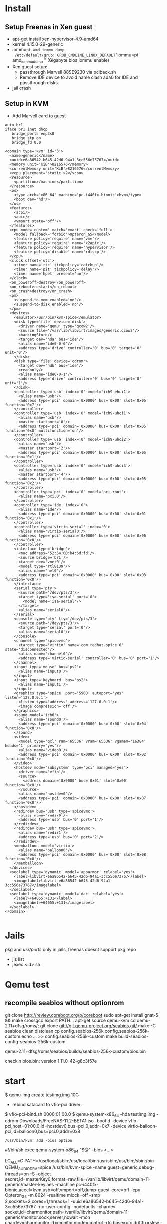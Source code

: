 * Install
** Setup Freenas in Xen guest
 - apt-get install xen-hypervisor-4.9-amd64
 - kernel 4.15.0-29-generic
 - iommu=pt amd_iommu_dump
   /etc/default/grub: GRUB_CMDLINE_LINUX_DEFAULT="iommu=pt amd_iommu_dump "
   (Gigabyte bios iommu enable)
 - Xen guest setup:
   - passthrough Marvell 88SE9230 via pciback.sh
   - Remove IDE device to avoid name clash ada0 for IDE and passthrough disks.
 - jail crash

** Setup in KVM
 - Add Marvell card to guest

#+begin_src bash:
auto br1
iface br1 inet dhcp
   bridge_ports enp3s0
   bridge_stp on
   bridge_fd 0.0
#+end_src

#+begin_src xml :
<domain type='kvm' id='3'>
  <name>generic</name>
  <uuid>e6a86542-b645-42d6-94a1-3cc556e73767</uuid>
  <memory unit='KiB'>8216576</memory>
  <currentMemory unit='KiB'>8216576</currentMemory>
  <vcpu placement='static'>2</vcpu>
  <resource>
    <partition>/machine</partition>
  </resource>
  <os>
    <type arch='x86_64' machine='pc-i440fx-bionic'>hvm</type>
    <boot dev='hd'/>
  </os>
  <features>
    <acpi/>
    <apic/>
    <vmport state='off'/>
  </features>
  <cpu mode='custom' match='exact' check='full'>
    <model fallback='forbid'>Opteron_G5</model>
    <feature policy='require' name='vme'/>
    <feature policy='require' name='x2apic'/>
    <feature policy='require' name='hypervisor'/>
    <feature policy='disable' name='rdtscp'/>
  </cpu>
  <clock offset='utc'>
    <timer name='rtc' tickpolicy='catchup'/>
    <timer name='pit' tickpolicy='delay'/>
    <timer name='hpet' present='no'/>
  </clock>
  <on_poweroff>destroy</on_poweroff>
  <on_reboot>restart</on_reboot>
  <on_crash>destroy</on_crash>
  <pm>
    <suspend-to-mem enabled='no'/>
    <suspend-to-disk enabled='no'/>
  </pm>
  <devices>
    <emulator>/usr/bin/kvm-spice</emulator>
    <disk type='file' device='disk'>
      <driver name='qemu' type='qcow2'/>
      <source file='/var/lib/libvirt/images/generic.qcow2'/>
      <backingStore/>
      <target dev='hda' bus='ide'/>
      <alias name='ide0-0-0'/>
      <address type='drive' controller='0' bus='0' target='0' unit='0'/>
    </disk>
    <disk type='file' device='cdrom'>
      <target dev='hdb' bus='ide'/>
      <readonly/>
      <alias name='ide0-0-1'/>
      <address type='drive' controller='0' bus='0' target='0' unit='1'/>
    </disk>
    <controller type='usb' index='0' model='ich9-ehci1'>
      <alias name='usb'/>
      <address type='pci' domain='0x0000' bus='0x00' slot='0x05' function='0x7'/>
    </controller>
    <controller type='usb' index='0' model='ich9-uhci1'>
      <alias name='usb'/>
      <master startport='0'/>
      <address type='pci' domain='0x0000' bus='0x00' slot='0x05' function='0x0' multifunction='on'/>
    </controller>
    <controller type='usb' index='0' model='ich9-uhci2'>
      <alias name='usb'/>
      <master startport='2'/>
      <address type='pci' domain='0x0000' bus='0x00' slot='0x05' function='0x1'/>
    </controller>
    <controller type='usb' index='0' model='ich9-uhci3'>
      <alias name='usb'/>
      <master startport='4'/>
      <address type='pci' domain='0x0000' bus='0x00' slot='0x05' function='0x2'/>
    </controller>
    <controller type='pci' index='0' model='pci-root'>
      <alias name='pci.0'/>
    </controller>
    <controller type='ide' index='0'>
      <alias name='ide'/>
      <address type='pci' domain='0x0000' bus='0x00' slot='0x01' function='0x1'/>
    </controller>
    <controller type='virtio-serial' index='0'>
      <alias name='virtio-serial0'/>
      <address type='pci' domain='0x0000' bus='0x00' slot='0x06' function='0x0'/>
    </controller>
    <interface type='bridge'>
      <mac address='52:54:00:b4:6d:fd'/>
      <source bridge='br1'/>
      <target dev='vnet0'/>
      <model type='rtl8139'/>
      <alias name='net0'/>
      <address type='pci' domain='0x0000' bus='0x00' slot='0x03' function='0x0'/>
    </interface>
    <serial type='pty'>
      <source path='/dev/pts/3'/>
      <target type='isa-serial' port='0'>
        <model name='isa-serial'/>
      </target>
      <alias name='serial0'/>
    </serial>
    <console type='pty' tty='/dev/pts/3'>
      <source path='/dev/pts/3'/>
      <target type='serial' port='0'/>
      <alias name='serial0'/>
    </console>
    <channel type='spicevmc'>
      <target type='virtio' name='com.redhat.spice.0' state='disconnected'/>
      <alias name='channel0'/>
      <address type='virtio-serial' controller='0' bus='0' port='1'/>
    </channel>
    <input type='mouse' bus='ps2'>
      <alias name='input0'/>
    </input>
    <input type='keyboard' bus='ps2'>
      <alias name='input1'/>
    </input>
    <graphics type='spice' port='5900' autoport='yes' listen='127.0.0.1'>
      <listen type='address' address='127.0.0.1'/>
      <image compression='off'/>
    </graphics>
    <sound model='ich6'>
      <alias name='sound0'/>
      <address type='pci' domain='0x0000' bus='0x00' slot='0x04' function='0x0'/>
    </sound>
    <video>
      <model type='qxl' ram='65536' vram='65536' vgamem='16384' heads='1' primary='yes'/>
      <alias name='video0'/>
      <address type='pci' domain='0x0000' bus='0x00' slot='0x02' function='0x0'/>
    </video>
    <hostdev mode='subsystem' type='pci' managed='yes'>
      <driver name='vfio'/>
      <source>
        <address domain='0x0000' bus='0x01' slot='0x00' function='0x0'/>
      </source>
      <alias name='hostdev0'/>
      <address type='pci' domain='0x0000' bus='0x00' slot='0x07' function='0x0'/>
    </hostdev>
    <redirdev bus='usb' type='spicevmc'>
      <alias name='redir0'/>
      <address type='usb' bus='0' port='1'/>
    </redirdev>
    <redirdev bus='usb' type='spicevmc'>
      <alias name='redir1'/>
      <address type='usb' bus='0' port='2'/>
    </redirdev>
    <memballoon model='virtio'>
      <alias name='balloon0'/>
      <address type='pci' domain='0x0000' bus='0x00' slot='0x08' function='0x0'/>
    </memballoon>
  </devices>
  <seclabel type='dynamic' model='apparmor' relabel='yes'>
    <label>libvirt-e6a86542-b645-42d6-94a1-3cc556e73767</label>
    <imagelabel>libvirt-e6a86542-b645-42d6-94a1-3cc556e73767</imagelabel>
  </seclabel>
  <seclabel type='dynamic' model='dac' relabel='yes'>
    <label>+64055:+131</label>
    <imagelabel>+64055:+131</imagelabel>
  </seclabel>
</domain>

#+end_src

* Jails
  pkg and /usr/ports/ only in jails, freenas doesnt support pkg repo
 - jls list
 - jexec <id> sh



* Qemu test

** recompile seabios without optionrom

  git clone http://review.coreboot.org/p/coreboot
  sudo apt-get install gnat-5 && make crossgcc
  export PATH...
  apt-get source qemu-kvm
  cd qemu-2.11+dfsg/roms/; git clone git://git.qemu-project.org/seabios.git/
  make -C seabios clean distclean
  cp config.seabios-256k config.seabios-256k-custom
  echo ... >> config.seabios-256k-custom
  make build-seabios-config-seabios-256k-custom

  qemu-2.11+dfsg/roms/seabios/builds/seabios-256k-custom/bios.bin

  checkin bios.bin: version 1.11.0-42-g8c3f57e
  
  
* start
 $ qemu-img create testimg.img 10G
 - rebind satacard to vfio-pci driver: 
 $ vfio-pci-bind.sh 0000:01:00.0
 $ qemu-system-x86_64 -hda testimg.img -cdrom Downloads/FreeNAS-11.2-BETA1.iso -boot d -device vfio-pci,host=01:00.0,id=hostdev0,bus=pci.0,addr=0x7 -device virtio-balloon-pci,id=balloon0,bus=pci.0,addr=0x8
  
  : /usr/bin/kvm: add -bios option
  #!/bin/sh
  exec qemu-system-x86_64 "$@" -bios <...>
  
 LC_ALL=C PATH=/usr/local/sbin:/usr/local/bin:/usr/sbin:/usr/bin:/sbin:/bin QEMU_AUDIO_DRV=spice /usr/bin/kvm-spice -name guest=generic,debug-threads=on -S -object secret,id=masterKey0,format=raw,file=/var/lib/libvirt/qemu/domain-11-generic/master-key.aes -machine pc-i440fx-bionic,accel=kvm,usb=off,vmport=off,dump-guest-core=off -cpu Opteron_G5 -m 8024 -realtime mlock=off -smp 2,sockets=2,cores=1,threads=1 -uuid e6a86542-b645-42d6-94a1-3cc556e73767 -no-user-config -nodefaults -chardev socket,id=charmonitor,path=/var/lib/libvirt/qemu/domain-11-generic/monitor.sock,server,nowait -mon chardev=charmonitor,id=monitor,mode=control -rtc base=utc,driftfix=slew -global kvm-pit.lost_tick_policy=delay -no-hpet -no-shutdown -global PIIX4_PM.disable_s3=1 -global PIIX4_PM.disable_s4=1 -boot strict=on -device ich9-usb-ehci1,id=usb,bus=pci.0,addr=0x5.0x7 -device ich9-usb-uhci1,masterbus=usb.0,firstport=0,bus=pci.0,multifunction=on,addr=0x5 -device ich9-usb-uhci2,masterbus=usb.0,firstport=2,bus=pci.0,addr=0x5.0x1 -device ich9-usb-uhci3,masterbus=usb.0,firstport=4,bus=pci.0,addr=0x5.0x2 -device virtio-serial-pci,id=virtio-serial0,bus=pci.0,addr=0x6 -drive file=/var/lib/libvirt/images/generic.qcow2,format=qcow2,if=none,id=drive-ide0-0-0 -device ide-hd,bus=ide.0,unit=0,drive=drive-ide0-0-0,id=ide0-0-0,bootindex=1 -drive if=none,id=drive-ide0-0-1,readonly=on -device ide-cd,bus=ide.0,unit=1,drive=drive-ide0-0-1,id=ide0-0-1 -netdev tap,fd=26,id=hostnet0 -device rtl8139,netdev=hostnet0,id=net0,mac=52:54:00:b4:6d:fd,bus=pci.0,addr=0x3 -chardev pty,id=charserial0 -device isa-serial,chardev=charserial0,id=serial0 -chardev spicevmc,id=charchannel0,name=vdagent -device virtserialport,bus=virtio-serial0.0,nr=1,chardev=charchannel0,id=channel0,name=com.redhat.spice.0 -spice port=5900,addr=127.0.0.1,disable-ticketing,image-compression=off,seamless-migration=on -device qxl-vga,id=video0,ram_size=67108864,vram_size=67108864,vram64_size_mb=0,vgamem_mb=16,max_outputs=1,bus=pci.0,addr=0x2 -device intel-hda,id=sound0,bus=pci.0,addr=0x4 -device hda-duplex,id=sound0-codec0,bus=sound0.0,cad=0 -chardev spicevmc,id=charredir0,name=usbredir -device usb-redir,chardev=charredir0,id=redir0,bus=usb.0,port=1 -chardev spicevmc,id=charredir1,name=usbredir -device usb-redir,chardev=charredir1,id=redir1,bus=usb.0,port=2 -device vfio-pci,host=01:00.0,id=hostdev0,bus=pci.0,addr=0x7 -device virtio-balloon-pci,id=balloon0,bus=pci.0,addr=0x8 -msg timestamp=on
